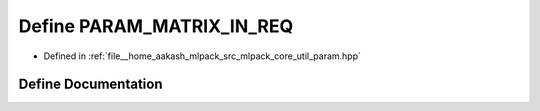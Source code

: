 .. _exhale_define_param_8hpp_1a20dc72054c6568f040bdc8a5512acacb:

Define PARAM_MATRIX_IN_REQ
==========================

- Defined in :ref:`file__home_aakash_mlpack_src_mlpack_core_util_param.hpp`


Define Documentation
--------------------


.. doxygendefine:: PARAM_MATRIX_IN_REQ
